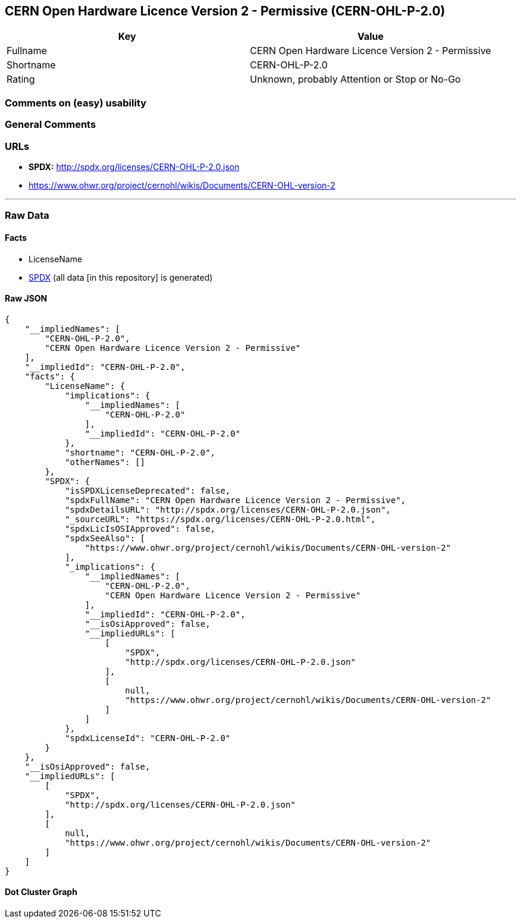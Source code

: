 == CERN Open Hardware Licence Version 2 - Permissive (CERN-OHL-P-2.0)

[cols=",",options="header",]
|===
|Key |Value
|Fullname |CERN Open Hardware Licence Version 2 - Permissive
|Shortname |CERN-OHL-P-2.0
|Rating |Unknown, probably Attention or Stop or No-Go
|===

=== Comments on (easy) usability

=== General Comments

=== URLs

* *SPDX:* http://spdx.org/licenses/CERN-OHL-P-2.0.json
* https://www.ohwr.org/project/cernohl/wikis/Documents/CERN-OHL-version-2

'''''

=== Raw Data

==== Facts

* LicenseName
* https://spdx.org/licenses/CERN-OHL-P-2.0.html[SPDX] (all data [in this
repository] is generated)

==== Raw JSON

....
{
    "__impliedNames": [
        "CERN-OHL-P-2.0",
        "CERN Open Hardware Licence Version 2 - Permissive"
    ],
    "__impliedId": "CERN-OHL-P-2.0",
    "facts": {
        "LicenseName": {
            "implications": {
                "__impliedNames": [
                    "CERN-OHL-P-2.0"
                ],
                "__impliedId": "CERN-OHL-P-2.0"
            },
            "shortname": "CERN-OHL-P-2.0",
            "otherNames": []
        },
        "SPDX": {
            "isSPDXLicenseDeprecated": false,
            "spdxFullName": "CERN Open Hardware Licence Version 2 - Permissive",
            "spdxDetailsURL": "http://spdx.org/licenses/CERN-OHL-P-2.0.json",
            "_sourceURL": "https://spdx.org/licenses/CERN-OHL-P-2.0.html",
            "spdxLicIsOSIApproved": false,
            "spdxSeeAlso": [
                "https://www.ohwr.org/project/cernohl/wikis/Documents/CERN-OHL-version-2"
            ],
            "_implications": {
                "__impliedNames": [
                    "CERN-OHL-P-2.0",
                    "CERN Open Hardware Licence Version 2 - Permissive"
                ],
                "__impliedId": "CERN-OHL-P-2.0",
                "__isOsiApproved": false,
                "__impliedURLs": [
                    [
                        "SPDX",
                        "http://spdx.org/licenses/CERN-OHL-P-2.0.json"
                    ],
                    [
                        null,
                        "https://www.ohwr.org/project/cernohl/wikis/Documents/CERN-OHL-version-2"
                    ]
                ]
            },
            "spdxLicenseId": "CERN-OHL-P-2.0"
        }
    },
    "__isOsiApproved": false,
    "__impliedURLs": [
        [
            "SPDX",
            "http://spdx.org/licenses/CERN-OHL-P-2.0.json"
        ],
        [
            null,
            "https://www.ohwr.org/project/cernohl/wikis/Documents/CERN-OHL-version-2"
        ]
    ]
}
....

==== Dot Cluster Graph

../dot/CERN-OHL-P-2.0.svg

